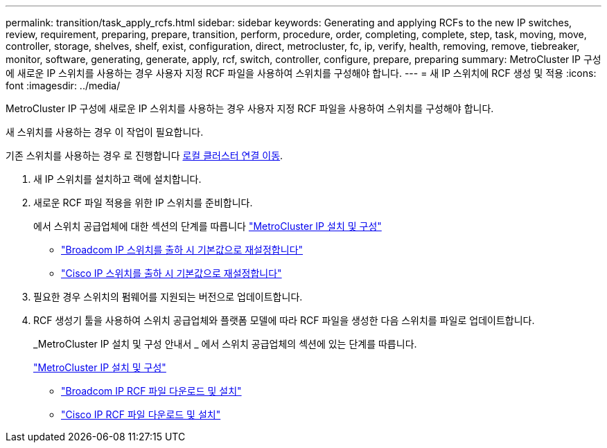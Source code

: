---
permalink: transition/task_apply_rcfs.html 
sidebar: sidebar 
keywords: Generating and applying RCFs to the new IP switches, review, requirement, preparing, prepare, transition, perform, procedure, order, completing, complete, step, task, moving, move, controller, storage, shelves, shelf, exist, configuration, direct, metrocluster, fc, ip, verify, health, removing, remove, tiebreaker, monitor, software, generating, generate, apply, rcf, switch, controller, configure, prepare, preparing 
summary: MetroCluster IP 구성에 새로운 IP 스위치를 사용하는 경우 사용자 지정 RCF 파일을 사용하여 스위치를 구성해야 합니다. 
---
= 새 IP 스위치에 RCF 생성 및 적용
:icons: font
:imagesdir: ../media/


[role="lead"]
MetroCluster IP 구성에 새로운 IP 스위치를 사용하는 경우 사용자 지정 RCF 파일을 사용하여 스위치를 구성해야 합니다.

새 스위치를 사용하는 경우 이 작업이 필요합니다.

기존 스위치를 사용하는 경우 로 진행합니다 xref:task_transition_from_mcc_fc_to_mcc_ip_configurations.adoc[로컬 클러스터 연결 이동].

. 새 IP 스위치를 설치하고 랙에 설치합니다.
. 새로운 RCF 파일 적용을 위한 IP 스위치를 준비합니다.
+
에서 스위치 공급업체에 대한 섹션의 단계를 따릅니다 link:../install-ip/using_rcf_generator.html["MetroCluster IP 설치 및 구성"]

+
** link:../install-ip/task_switch_config_broadcom.html["Broadcom IP 스위치를 출하 시 기본값으로 재설정합니다"]
** link:../install-ip/task_switch_config_cisco.html["Cisco IP 스위치를 출하 시 기본값으로 재설정합니다"]


. 필요한 경우 스위치의 펌웨어를 지원되는 버전으로 업데이트합니다.
. RCF 생성기 툴을 사용하여 스위치 공급업체와 플랫폼 모델에 따라 RCF 파일을 생성한 다음 스위치를 파일로 업데이트합니다.
+
_MetroCluster IP 설치 및 구성 안내서 _ 에서 스위치 공급업체의 섹션에 있는 단계를 따릅니다.

+
link:../install-ip/concept_considerations_differences.html["MetroCluster IP 설치 및 구성"]

+
** link:../install-ip/task_switch_config_broadcom.html["Broadcom IP RCF 파일 다운로드 및 설치"]
** link:../install-ip/task_switch_config_cisco.html["Cisco IP RCF 파일 다운로드 및 설치"]




